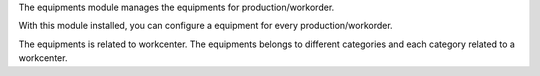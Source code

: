 The equipments module manages the equipments for production/workorder.

With this module installed, you can configure a equipment for every production/workorder.

The equipments is related to workcenter. The equipments belongs to different categories and each
category related to a workcenter.

